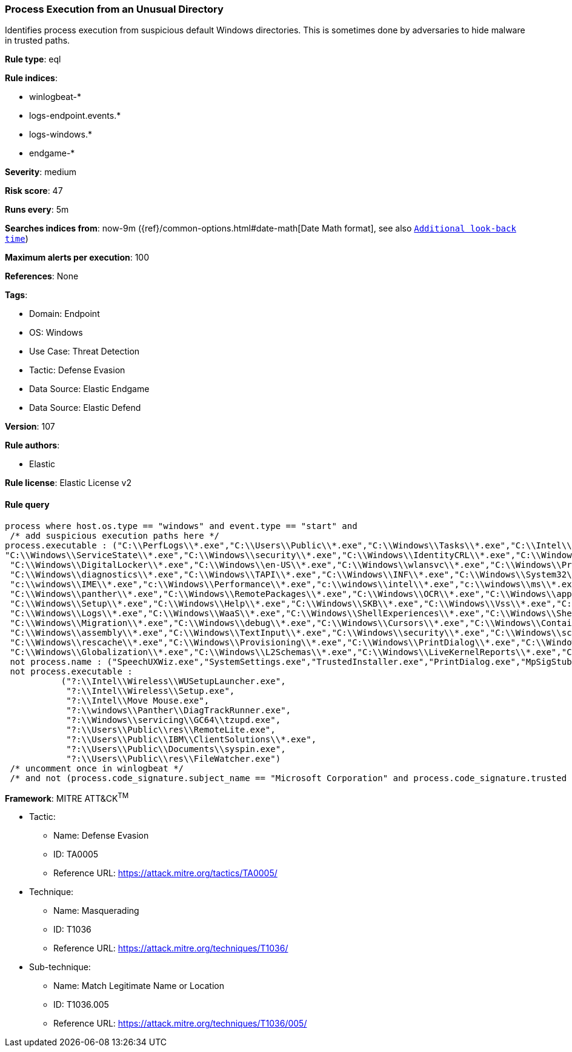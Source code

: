 [[prebuilt-rule-8-9-9-process-execution-from-an-unusual-directory]]
=== Process Execution from an Unusual Directory

Identifies process execution from suspicious default Windows directories. This is sometimes done by adversaries to hide malware in trusted paths.

*Rule type*: eql

*Rule indices*: 

* winlogbeat-*
* logs-endpoint.events.*
* logs-windows.*
* endgame-*

*Severity*: medium

*Risk score*: 47

*Runs every*: 5m

*Searches indices from*: now-9m ({ref}/common-options.html#date-math[Date Math format], see also <<rule-schedule, `Additional look-back time`>>)

*Maximum alerts per execution*: 100

*References*: None

*Tags*: 

* Domain: Endpoint
* OS: Windows
* Use Case: Threat Detection
* Tactic: Defense Evasion
* Data Source: Elastic Endgame
* Data Source: Elastic Defend

*Version*: 107

*Rule authors*: 

* Elastic

*Rule license*: Elastic License v2


==== Rule query


[source, js]
----------------------------------
process where host.os.type == "windows" and event.type == "start" and
 /* add suspicious execution paths here */
process.executable : ("C:\\PerfLogs\\*.exe","C:\\Users\\Public\\*.exe","C:\\Windows\\Tasks\\*.exe","C:\\Intel\\*.exe","C:\\AMD\\Temp\\*.exe","C:\\Windows\\AppReadiness\\*.exe",
"C:\\Windows\\ServiceState\\*.exe","C:\\Windows\\security\\*.exe","C:\\Windows\\IdentityCRL\\*.exe","C:\\Windows\\Branding\\*.exe","C:\\Windows\\csc\\*.exe",
 "C:\\Windows\\DigitalLocker\\*.exe","C:\\Windows\\en-US\\*.exe","C:\\Windows\\wlansvc\\*.exe","C:\\Windows\\Prefetch\\*.exe","C:\\Windows\\Fonts\\*.exe",
 "C:\\Windows\\diagnostics\\*.exe","C:\\Windows\\TAPI\\*.exe","C:\\Windows\\INF\\*.exe","C:\\Windows\\System32\\Speech\\*.exe","C:\\windows\\tracing\\*.exe",
 "c:\\windows\\IME\\*.exe","c:\\Windows\\Performance\\*.exe","c:\\windows\\intel\\*.exe","c:\\windows\\ms\\*.exe","C:\\Windows\\dot3svc\\*.exe",
 "C:\\Windows\\panther\\*.exe","C:\\Windows\\RemotePackages\\*.exe","C:\\Windows\\OCR\\*.exe","C:\\Windows\\appcompat\\*.exe","C:\\Windows\\apppatch\\*.exe","C:\\Windows\\addins\\*.exe",
 "C:\\Windows\\Setup\\*.exe","C:\\Windows\\Help\\*.exe","C:\\Windows\\SKB\\*.exe","C:\\Windows\\Vss\\*.exe","C:\\Windows\\Web\\*.exe","C:\\Windows\\servicing\\*.exe","C:\\Windows\\CbsTemp\\*.exe",
 "C:\\Windows\\Logs\\*.exe","C:\\Windows\\WaaS\\*.exe","C:\\Windows\\ShellExperiences\\*.exe","C:\\Windows\\ShellComponents\\*.exe","C:\\Windows\\PLA\\*.exe",
 "C:\\Windows\\Migration\\*.exe","C:\\Windows\\debug\\*.exe","C:\\Windows\\Cursors\\*.exe","C:\\Windows\\Containers\\*.exe","C:\\Windows\\Boot\\*.exe","C:\\Windows\\bcastdvr\\*.exe",
 "C:\\Windows\\assembly\\*.exe","C:\\Windows\\TextInput\\*.exe","C:\\Windows\\security\\*.exe","C:\\Windows\\schemas\\*.exe","C:\\Windows\\SchCache\\*.exe","C:\\Windows\\Resources\\*.exe",
 "C:\\Windows\\rescache\\*.exe","C:\\Windows\\Provisioning\\*.exe","C:\\Windows\\PrintDialog\\*.exe","C:\\Windows\\PolicyDefinitions\\*.exe","C:\\Windows\\media\\*.exe",
 "C:\\Windows\\Globalization\\*.exe","C:\\Windows\\L2Schemas\\*.exe","C:\\Windows\\LiveKernelReports\\*.exe","C:\\Windows\\ModemLogs\\*.exe","C:\\Windows\\ImmersiveControlPanel\\*.exe") and
 not process.name : ("SpeechUXWiz.exe","SystemSettings.exe","TrustedInstaller.exe","PrintDialog.exe","MpSigStub.exe","LMS.exe","mpam-*.exe") and
 not process.executable :
           ("?:\\Intel\\Wireless\\WUSetupLauncher.exe",
            "?:\\Intel\\Wireless\\Setup.exe",
            "?:\\Intel\\Move Mouse.exe",
            "?:\\windows\\Panther\\DiagTrackRunner.exe",
            "?:\\Windows\\servicing\\GC64\\tzupd.exe",
            "?:\\Users\\Public\\res\\RemoteLite.exe",
            "?:\\Users\\Public\\IBM\\ClientSolutions\\*.exe",
            "?:\\Users\\Public\\Documents\\syspin.exe",
            "?:\\Users\\Public\\res\\FileWatcher.exe")
 /* uncomment once in winlogbeat */
 /* and not (process.code_signature.subject_name == "Microsoft Corporation" and process.code_signature.trusted == true) */

----------------------------------

*Framework*: MITRE ATT&CK^TM^

* Tactic:
** Name: Defense Evasion
** ID: TA0005
** Reference URL: https://attack.mitre.org/tactics/TA0005/
* Technique:
** Name: Masquerading
** ID: T1036
** Reference URL: https://attack.mitre.org/techniques/T1036/
* Sub-technique:
** Name: Match Legitimate Name or Location
** ID: T1036.005
** Reference URL: https://attack.mitre.org/techniques/T1036/005/

